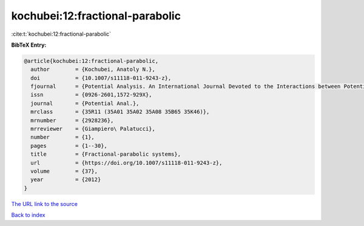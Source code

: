 kochubei:12:fractional-parabolic
================================

:cite:t:`kochubei:12:fractional-parabolic`

**BibTeX Entry:**

.. code-block:: bibtex

   @article{kochubei:12:fractional-parabolic,
     author        = {Kochubei, Anatoly N.},
     doi           = {10.1007/s11118-011-9243-z},
     fjournal      = {Potential Analysis. An International Journal Devoted to the Interactions between Potential Theory, Probability Theory, Geometry and Functional Analysis},
     issn          = {0926-2601,1572-929X},
     journal       = {Potential Anal.},
     mrclass       = {35R11 (35A01 35A02 35A08 35B65 35K46)},
     mrnumber      = {2928236},
     mrreviewer    = {Giampiero\ Palatucci},
     number        = {1},
     pages         = {1--30},
     title         = {Fractional-parabolic systems},
     url           = {https://doi.org/10.1007/s11118-011-9243-z},
     volume        = {37},
     year          = {2012}
   }

`The URL link to the source <https://doi.org/10.1007/s11118-011-9243-z>`__


`Back to index <../By-Cite-Keys.html>`__
